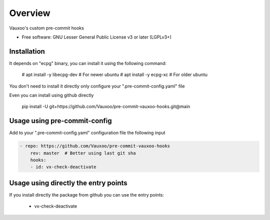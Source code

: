 ========
Overview
========

.. image:: https://www.vauxoo.com/logo.png
   :alt: Vauxoo
   :target: https://www.vauxoo.com/


Vauxoo's custom pre-commit hooks


* Free software: GNU Lesser General Public License v3 or later (LGPLv3+)

Installation
============

It depends on "ecpg" binary, you can install it using the following command:

    # apt install -y libecpg-dev  # For newer ubuntu
    # apt install -y ecpg-xc  # For older ubuntu

You don't need to install it directly only configure your ".pre-commit-config.yaml" file

Even you can install using github directly

    pip install -U git+https://github.com/Vauxoo/pre-commit-vauxoo-hooks.git@main


Usage using pre-commit-config
=============================

Add to your ".pre-commit-config.yaml" configuration file the following input


.. code-block:: yaml

    - repo: https://github.com/Vauxoo/pre-commit-vauxoo-hooks
        rev: master  # Better using last git sha
        hooks:
        - id: vx-check-deactivate


Usage using directly the entry points
=====================================

If you install directly the package from github you can use the entry points:

    * vx-check-deactivate
